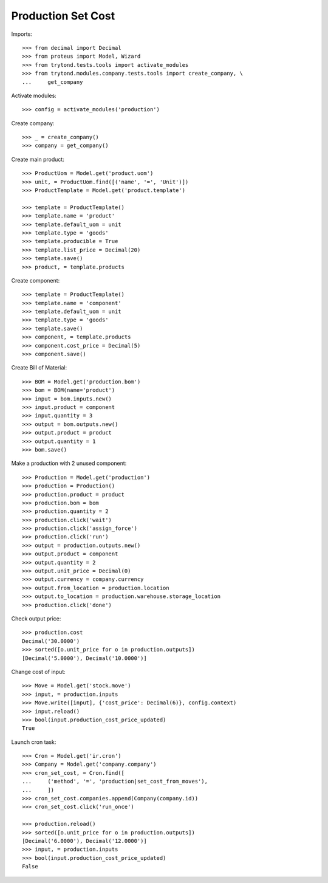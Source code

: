 ===================
Production Set Cost
===================

Imports::

    >>> from decimal import Decimal
    >>> from proteus import Model, Wizard
    >>> from trytond.tests.tools import activate_modules
    >>> from trytond.modules.company.tests.tools import create_company, \
    ...     get_company

Activate modules::

    >>> config = activate_modules('production')

Create company::

    >>> _ = create_company()
    >>> company = get_company()

Create main product::

    >>> ProductUom = Model.get('product.uom')
    >>> unit, = ProductUom.find([('name', '=', 'Unit')])
    >>> ProductTemplate = Model.get('product.template')

    >>> template = ProductTemplate()
    >>> template.name = 'product'
    >>> template.default_uom = unit
    >>> template.type = 'goods'
    >>> template.producible = True
    >>> template.list_price = Decimal(20)
    >>> template.save()
    >>> product, = template.products

Create component::

    >>> template = ProductTemplate()
    >>> template.name = 'component'
    >>> template.default_uom = unit
    >>> template.type = 'goods'
    >>> template.save()
    >>> component, = template.products
    >>> component.cost_price = Decimal(5)
    >>> component.save()

Create Bill of Material::

    >>> BOM = Model.get('production.bom')
    >>> bom = BOM(name='product')
    >>> input = bom.inputs.new()
    >>> input.product = component
    >>> input.quantity = 3
    >>> output = bom.outputs.new()
    >>> output.product = product
    >>> output.quantity = 1
    >>> bom.save()

Make a production with 2 unused component::

    >>> Production = Model.get('production')
    >>> production = Production()
    >>> production.product = product
    >>> production.bom = bom
    >>> production.quantity = 2
    >>> production.click('wait')
    >>> production.click('assign_force')
    >>> production.click('run')
    >>> output = production.outputs.new()
    >>> output.product = component
    >>> output.quantity = 2
    >>> output.unit_price = Decimal(0)
    >>> output.currency = company.currency
    >>> output.from_location = production.location
    >>> output.to_location = production.warehouse.storage_location
    >>> production.click('done')

Check output price::

    >>> production.cost
    Decimal('30.0000')
    >>> sorted([o.unit_price for o in production.outputs])
    [Decimal('5.0000'), Decimal('10.0000')]


Change cost of input::

    >>> Move = Model.get('stock.move')
    >>> input, = production.inputs
    >>> Move.write([input], {'cost_price': Decimal(6)}, config.context)
    >>> input.reload()
    >>> bool(input.production_cost_price_updated)
    True

Launch cron task::

    >>> Cron = Model.get('ir.cron')
    >>> Company = Model.get('company.company')
    >>> cron_set_cost, = Cron.find([
    ...     ('method', '=', 'production|set_cost_from_moves'),
    ...     ])
    >>> cron_set_cost.companies.append(Company(company.id))
    >>> cron_set_cost.click('run_once')

    >>> production.reload()
    >>> sorted([o.unit_price for o in production.outputs])
    [Decimal('6.0000'), Decimal('12.0000')]
    >>> input, = production.inputs
    >>> bool(input.production_cost_price_updated)
    False
